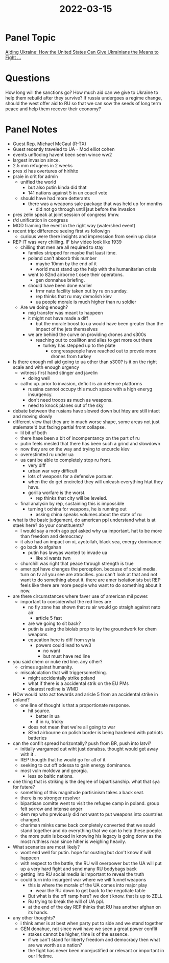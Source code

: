 :PROPERTIES:
:ID:       9ccd70c0-c70b-4cb0-a650-c62c5e1d6e0e
:END:
#+title: 2022-03-15
* Panel Topic
[[https://www.csis.org/events/aiding-ukraine-how-united-states-can-give-ukrainians-means-fight][Aiding Ukraine: How the United States Can Give Ukrainians the Means to Fight ...]]
* Questions
How long will the sanctions go?
How much aid can we give to Ukraine to help them rebuild after they survive?
If russia undergoes a regime change, should the west offer aid to RU so that we can sow the seeds of long term peace and help them recover their economy?
* Panel Notes
- Guest Rep. Michael McCaul (R-TX)
- Guest recently traveled to UA - Mod elliot cohen
- events unfloding havent been seen wince ww2
- largest invasion since.
- 2.5 mm refugees in 2 weeks
- pres xi has overtures of hirihito
- praie in crit for admin
  - unified the world
    - but also putin kinda did that
    - 141 nations against 5 in un coucil vote
  - should have had more detterants
    - there was a weapons sale package that was held up for months
      - did not go through until jsut before the invasion
- pres zelin speak at joint session of congress tmrw.
- r/d unification in congress
- MOD framing the event in the right way (watershed event)
- recent trip: difference seeing first vs followign
  - curious were there insights and impresssion from seein up close
- REP IT was very chilling. IF b/w video look like 1939
  - chilling that men are all required to stay
    - familes stripped for maybe that laast itme.
    - poland can't absorb this number
      - maybe 10mm by the end of it
      - world must stand up the help with the humanitarian crisis
    - went to 82nd airborne t osee their operatons.
      - gen donnahue briefing.
    - should have been done earlier
      - frmr nato facility taken out by ru on sunday.
      - rep thinks that ru may demolish kiev
      - ua people morale is much higher than ru soldier
  - Are we doing enough?
    - mig transfer was meant to happeen
    - it might not have made a diff
      - but the morale boost to ua would have been greater than the impact of the jets themselves
    - we are behind the curve on providing drones and s300s
      - reaching out to coalliton and alies to get more out there
        - turkey has stepped up to the plate
          - congresspeople have reached out to provde more drones from turkey
- Is there enough mil aid going to ua other than s300? is it on the right scale and with enough urgency
  - witness first hand stinger and javelin
    - doing well
  - cathc up. prior to invasion, deficit is air defence platforms
    - russina cannot occupy this much space with a high eneryg insurgency.
    - don't need troops as much as weapons.
    - need to knock planes out of the sky
- debate between the rusians have slowed down but htey are still intact and moving slowly
- different view that they are in much worse shape, some areas not just stalemate'd but facing partial front collapse.
  - lil bit of both
  - there hase been a bit of incompentancy on the part of ru
  - putin feels mesled that there has been such a grind and slowdown
  - now they are on the way and trying to encurcle kiev
  - overestimted ru under ua
  - ua cant be able to completely stop ru front.
    - very diff
    - urban war very difficult
    - lots of weapons for a defensive postuer.
    - when the do get encircled they will unleash everything htat they have.
    - gorilla worfare is the worst.
      - rep thinks that city will be leveled.
  - final analysin by rep, sustaining this is impossible
    - turning t ochina for weapons, he is running out
      - asking china speaks volumes about the state of ru
- what is the basic judgement, do american ppl understand what is at staek here?
  do your constituents?
  - I would say a moth ago ppl asked why ua important. hat to be more than freedom and democracy
  - it also had an impact on xi, ayotollah, black sea, energy dominance
  - go back to afgahan
    - putin has lawyas wanted to invade ua
      - like xi wants twn
  - churchill was right that peace through strength is true
  - amer ppl have changes the perception. because of social media. turn on tv all you see are atrocities.
    you can't look at that and not want to do something about it.
    there are amer isolationists but REP feels like there are more people who want to do something about it now.
- are there circumstances where faver use of american mil power.
  - important to considerwhat the red lines are
    - no fly zone has shown that ru air would go straigh against nato air
      - article 5 fast
    - are we going to sit back?
    - putin is using the biolab prop to lay the groundwork for chem weapons
    - equeation here is diff from syria
      - powers could lead to ww3
        - no want
        - but must have red line
- you said chem or nuke red line. any other?
  - crimes against humanity.
  - miscalculation that will triggersomething.
    - might accidentally strike poland
    - what if there is a accidental strik on the EU PMs
    - clearest redline is WMD
- HOw would nato act towards and aricle 5 from an accidental strike in poland?
  - one line of thought is that a proportionate response.
    - hit source.
      - better in ua
      - if in ru, tricky
    - does not mean that we're all going to war
    - 82nd airbourne on polish border is being hardened with patriots batteries
- can the conflit spread horizontally? push from BR, push into latvi?
  - initially wargamed out wiht just donabss. thought would get away with it .
  - REP thougth that he would go for all of it
  - seeking to cut off odessa to gain energy dominance.
  - most vuln moldova and georgia.
    - less so baltic nations.
- one thing that is striking is the degree of bipartisanship. what that sya for futere?
  - something of this magnitude partisinism takes a back seat.
  - there is no stronger resolver
  - bipartisan comitte went to visit the refugee camp in poland. group felt sorrow and intense anger
  - dem rep who previously did not want to put weapons into countries changed.
  - chariman minks came back completely converted that we sould stand together and do everything that we can to help these poeple.
  - the more putin is boxed in knowing his legacy is going donw as the most ruthless man since hitler is weighing heavily.
- What scenarios are most likely?
  - wont end well for putin. hope for ousting but don't know if will happeen
  - with respect to the battle, the RU will overpower but the UA will put up a very hard fight and send many RU bodybags back
  - getting into RU social media is important to reveal the truth
  - could turn into insurgent war where we will funnel weapons
    - this is where the morale of the UA comes into major play
      - wear the RU down to get back to the negotiate table
    - But what is the off ramp here? we don't know. that is up to ZELL
    - Ru trying to break the will of UA ppl.
    - at the end of the day REP thinks that RU has another afghan on its hands.
- any other thoughts?
  - i think amer is at best when party put to side and we stand together
  - GEN donahue, not since wwii have we seen a great power conflit
    - stakes cannot be higher, time is of the essence.
    - if we can't stand for liberty freedom and democracy then what are we worth as a nation?
    - the fight has never been morejustified or relevant or important in our lifetime.
